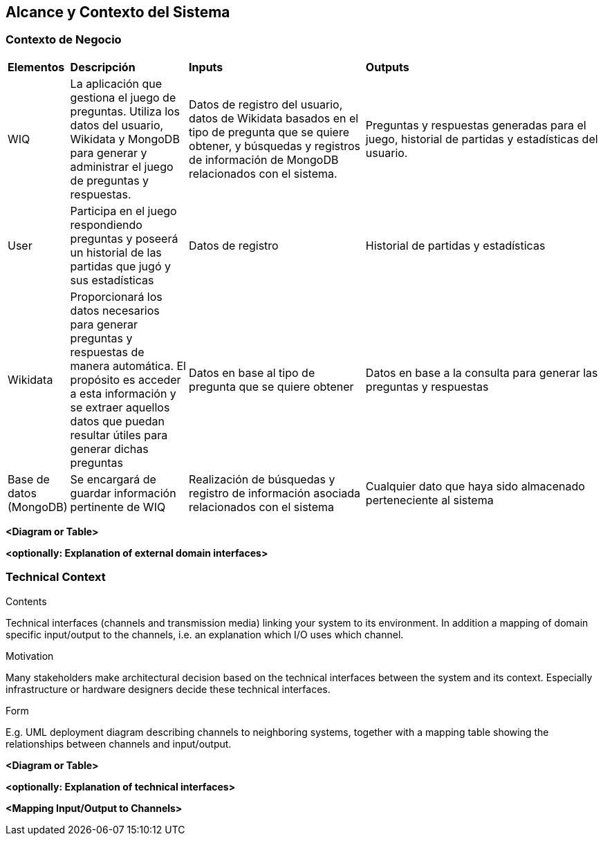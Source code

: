 ifndef::imagesdir[:imagesdir: ../images]

[[section-system-scope-and-context]]
== Alcance y Contexto del Sistema


[role="arc42help"]
****

****


=== Contexto de Negocio

[role="arc42help"]
****
[cols="1,2,3,4"]
|===

|*Elementos*
|*Descripción*
|*Inputs*
|*Outputs*

|WIQ 
|La aplicación que gestiona el juego de preguntas. Utiliza los datos del usuario, Wikidata y MongoDB para generar y administrar el juego de preguntas y respuestas. 
|Datos de registro del usuario, datos de Wikidata basados en el tipo de pregunta que se quiere obtener, y búsquedas y registros de información de MongoDB relacionados con el sistema. 
|Preguntas y respuestas generadas para el juego, historial de partidas y estadísticas del usuario.

|User
|Participa en el juego respondiendo preguntas y poseerá un historial de las partidas que jugó y sus estadísticas
| Datos de registro
| Historial de partidas y estadísticas

|Wikidata 
|Proporcionará los datos necesarios para generar preguntas y respuestas de manera automática. El propósito es acceder a esta información y se extraer aquellos datos que puedan resultar útiles para generar dichas preguntas
|Datos en base al tipo de pregunta que se quiere obtener
|Datos en base a la consulta para generar las preguntas y respuestas

|Base de datos (MongoDB)
|Se encargará de guardar información pertinente de WIQ
|Realización de búsquedas y registro de información asociada relacionados con el sistema
|Cualquier dato que haya sido almacenado perteneciente al sistema

****

**<Diagram or Table>**

**<optionally: Explanation of external domain interfaces>**

=== Technical Context

[role="arc42help"]
****
.Contents
Technical interfaces (channels and transmission media) linking your system to its environment. In addition a mapping of domain specific input/output to the channels, i.e. an explanation which I/O uses which channel.

.Motivation
Many stakeholders make architectural decision based on the technical interfaces between the system and its context. Especially infrastructure or hardware designers decide these technical interfaces.

.Form
E.g. UML deployment diagram describing channels to neighboring systems,
together with a mapping table showing the relationships between channels and input/output.

****

**<Diagram or Table>**

**<optionally: Explanation of technical interfaces>**

**<Mapping Input/Output to Channels>**
